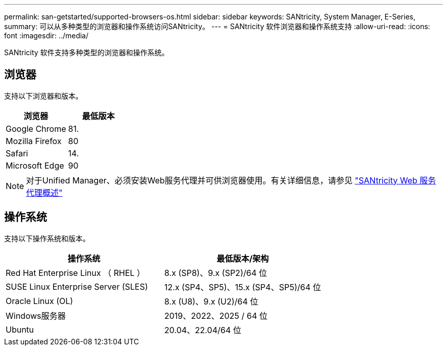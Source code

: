 ---
permalink: san-getstarted/supported-browsers-os.html 
sidebar: sidebar 
keywords: SANtricity, System Manager, E-Series, 
summary: 可以从多种类型的浏览器和操作系统访问SANtricity。 
---
= SANtricity 软件浏览器和操作系统支持
:allow-uri-read: 
:icons: font
:imagesdir: ../media/


[role="lead"]
SANtricity 软件支持多种类型的浏览器和操作系统。



== 浏览器

支持以下浏览器和版本。

[cols="1a,1a"]
|===
| 浏览器 | 最低版本 


 a| 
Google Chrome
 a| 
81.



 a| 
Mozilla Firefox
 a| 
80



 a| 
Safari
 a| 
14.



 a| 
Microsoft Edge
 a| 
90

|===
[NOTE]
====
对于Unified Manager、必须安装Web服务代理并可供浏览器使用。有关详细信息，请参见 https://docs.netapp.com/us-en/e-series/web-services-proxy/index.html["SANtricity Web 服务代理概述"^]

====


== 操作系统

支持以下操作系统和版本。

[cols="1a,1a"]
|===
| 操作系统 | 最低版本/架构 


 a| 
Red Hat Enterprise Linux （ RHEL ）
 a| 
8.x (SP8)、9.x (SP2)/64 位



 a| 
SUSE Linux Enterprise Server (SLES)
 a| 
12.x (SP4、SP5)、15.x (SP4、SP5)/64 位



 a| 
Oracle Linux (OL)
 a| 
8.x (U8)、9.x (U2)/64 位



 a| 
Windows服务器
 a| 
2019、2022、2025 / 64 位



 a| 
Ubuntu
 a| 
20.04、22.04/64 位

|===